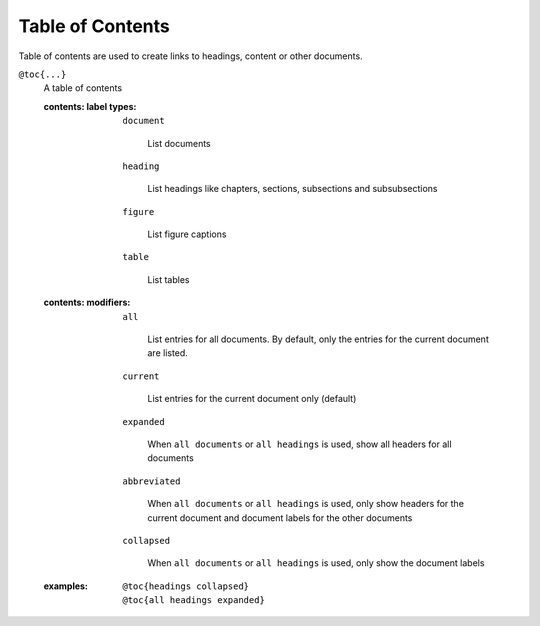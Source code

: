 Table of Contents
=================

Table of contents are used to create links to headings, content or other
documents.

``@toc{...}``
    A table of contents

    .. index::
        single: tags; @toc

    :contents\: label types:

        ``document``

           List documents

        ``heading``

            List headings like chapters, sections, subsections and
            subsubsections

        ``figure``

           List figure captions

        ``table``

            List tables

    :contents\: modifiers:

        ``all``

            List entries for all documents. By default, only the entries for
            the current document are listed.

        ``current``

            List entries for the current document only (default)

        ``expanded``

            When ``all documents`` or ``all headings`` is used,
            show all headers for all documents

        ``abbreviated``

            When ``all documents`` or ``all headings`` is used,
            only show headers for the current document and document labels for
            the other documents

        ``collapsed``

            When ``all documents`` or ``all headings`` is used,
            only show the document labels

    :examples:

        ::

           @toc{headings collapsed}
           @toc{all headings expanded}


